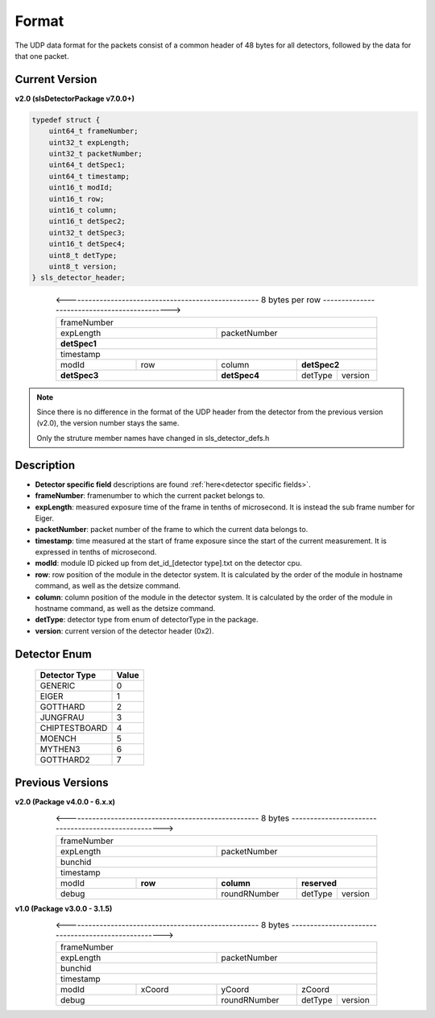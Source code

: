 .. _detector udp header:

Format
=======

The UDP data format for the packets consist of a common header of 48 bytes for all detectors, followed by the data for that one packet.


Current Version
---------------------------

**v2.0 (slsDetectorPackage v7.0.0+)**

.. code-block:: cpp 
    
    typedef struct {
        uint64_t frameNumber;
        uint32_t expLength;
        uint32_t packetNumber;
        uint64_t detSpec1;
        uint64_t timestamp;
        uint16_t modId;
        uint16_t row;
        uint16_t column;
        uint16_t detSpec2;
        uint32_t detSpec3;
        uint16_t detSpec4;
        uint8_t detType;
        uint8_t version;
    } sls_detector_header;


.. table:: <---------------------------------------------------- 8 bytes per row --------------------------------------------->
    :align: center
    :widths: 30,30,30,15,15

    +---------------------------------------------------------------+
    |                          frameNumber                          |
    +-------------------------------+-------------------------------+
    |            expLength          |         packetNumber          |
    +-------------------------------+-------------------------------+
    |                         **detSpec1**                          |
    +---------------------------------------------------------------+
    |                           timestamp                           |
    +---------------+---------------+---------------+---------------+
    |     modId     |      row      |     column    |  **detSpec2** |
    +---------------+---------------+---------------+-------+-------+
    |          **detSpec3**         |  **detSpec4** |detType|version|
    +-------------------------------+---------------+-------+-------+


.. note :: 

    Since there is no difference in the format of the UDP header from the detector
    from the previous version (v2.0), the version number stays the same.
    
    Only the struture member names have changed in sls_detector_defs.h



Description
------------

* **Detector specific field** descriptions are found :ref:`here<detector specific fields>`.

* **frameNumber**: framenumber to which the current packet belongs to.

* **expLength**: measured exposure time of the frame in tenths of microsecond. It is instead the sub frame number for Eiger.

* **packetNumber**: packet number of the frame to which the current data belongs to.

* **timestamp**: time measured at the start of frame exposure since the start of the current measurement. It is expressed in tenths of microsecond.

* **modId**: module ID picked up from det_id_[detector type].txt on the detector cpu.

* **row**: row position of the module in the detector system. It is calculated by the order of the module in hostname command, as well as the detsize command.

* **column**: column position of the module in the detector system.  It is calculated by the order of the module in hostname command, as well as the detsize command.

* **detType**: detector type from enum of detectorType in the package.

* **version**: current version of the detector header (0x2).


.. _detector enum:

Detector Enum
--------------

    ================    ========
    Detector Type        Value
    ================    ========
    GENERIC             0
    EIGER               1
    GOTTHARD            2    
    JUNGFRAU            3    
    CHIPTESTBOARD       4        
    MOENCH              5
    MYTHEN3             6
    GOTTHARD2           7    
    ================    ========



Previous Versions
-----------------
**v2.0 (Package v4.0.0 -  6.x.x)**

.. table:: <---------------------------------------------------- 8 bytes ---------------------------------------------------->
    :align: center
    :widths: 30,30,30,15,15

    +---------------------------------------------------------------+
    |                          frameNumber                          |
    +-------------------------------+-------------------------------+
    |            expLength          |         packetNumber          |
    +-------------------------------+-------------------------------+
    |                            bunchid                            |
    +---------------------------------------------------------------+
    |                           timestamp                           |
    +---------------+---------------+---------------+---------------+
    |     modId     |    **row**    |   **column**  |  **reserved** |
    +---------------+---------------+---------------+-------+-------+
    |             debug             |  roundRNumber |detType|version|
    +-------------------------------+---------------+-------+-------+

**v1.0 (Package v3.0.0 -  3.1.5)**

.. table:: <---------------------------------------------------- 8 bytes ---------------------------------------------------->
    :align: center
    :widths: 30,30,30,15,15

    +---------------------------------------------------------------+
    |                          frameNumber                          |
    +-------------------------------+-------------------------------+
    |            expLength          |         packetNumber          |
    +-------------------------------+-------------------------------+
    |                            bunchid                            |
    +---------------------------------------------------------------+
    |                           timestamp                           |
    +---------------+---------------+---------------+---------------+
    |     modId     |    xCoord     |     yCoord    |    zCoord     |
    +---------------+---------------+---------------+-------+-------+
    |             debug             |  roundRNumber |detType|version|
    +-------------------------------+---------------+-------+-------+

